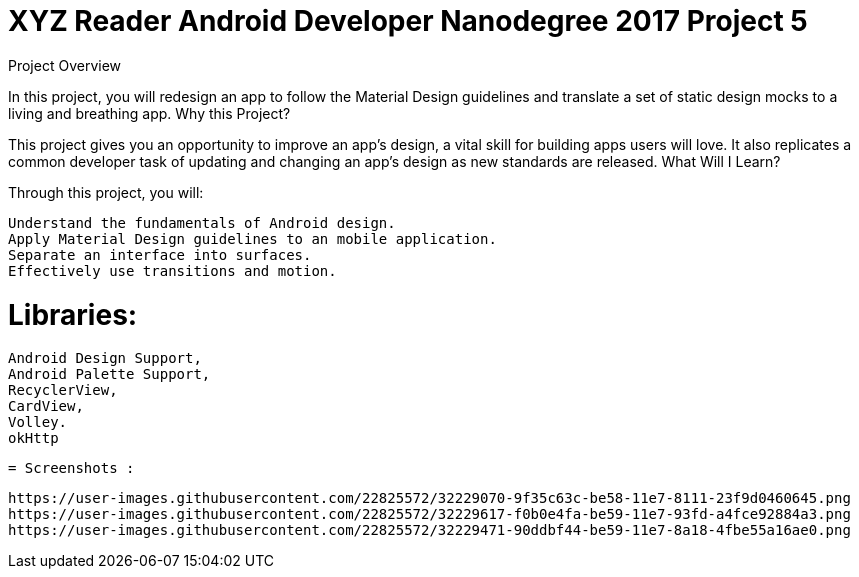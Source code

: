 = XYZ Reader Android Developer Nanodegree 2017 Project 5 

Project Overview

In this project, you will redesign an app to follow the Material Design guidelines and translate a set of static design mocks to a living and breathing app.
Why this Project?

This project gives you an opportunity to improve an app’s design, a vital skill for building apps users will love. It also replicates a common developer task of updating and changing an app's design as new standards are released.
What Will I Learn?

Through this project, you will:

    Understand the fundamentals of Android design.
    Apply Material Design guidelines to an mobile application.
    Separate an interface into surfaces.
    Effectively use transitions and motion.
    
    
= Libraries:

    Android Design Support,
    Android Palette Support,
    RecyclerView,
    CardView,
    Volley.
    okHttp
     
 = Screenshots :
 
 https://user-images.githubusercontent.com/22825572/32229070-9f35c63c-be58-11e7-8111-23f9d0460645.png
 https://user-images.githubusercontent.com/22825572/32229617-f0b0e4fa-be59-11e7-93fd-a4fce92884a3.png
 https://user-images.githubusercontent.com/22825572/32229471-90ddbf44-be59-11e7-8a18-4fbe55a16ae0.png




